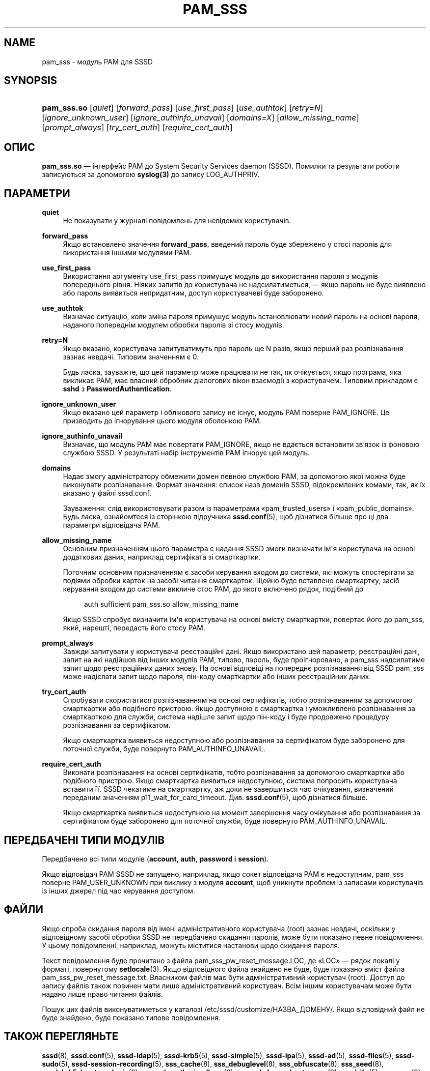 '\" t
.\"     Title: pam_sss
.\"    Author: Основна гілка розробки SSSD \(em https://pagure.io/SSSD/sssd/
.\" Generator: DocBook XSL Stylesheets vsnapshot <http://docbook.sf.net/>
.\"      Date: 12/09/2020
.\"    Manual: Сторінки підручника SSSD
.\"    Source: SSSD
.\"  Language: English
.\"
.TH "PAM_SSS" "8" "12/09/2020" "SSSD" "Сторінки підручника SSSD"
.\" -----------------------------------------------------------------
.\" * Define some portability stuff
.\" -----------------------------------------------------------------
.\" ~~~~~~~~~~~~~~~~~~~~~~~~~~~~~~~~~~~~~~~~~~~~~~~~~~~~~~~~~~~~~~~~~
.\" http://bugs.debian.org/507673
.\" http://lists.gnu.org/archive/html/groff/2009-02/msg00013.html
.\" ~~~~~~~~~~~~~~~~~~~~~~~~~~~~~~~~~~~~~~~~~~~~~~~~~~~~~~~~~~~~~~~~~
.ie \n(.g .ds Aq \(aq
.el       .ds Aq '
.\" -----------------------------------------------------------------
.\" * set default formatting
.\" -----------------------------------------------------------------
.\" disable hyphenation
.nh
.\" disable justification (adjust text to left margin only)
.ad l
.\" -----------------------------------------------------------------
.\" * MAIN CONTENT STARTS HERE *
.\" -----------------------------------------------------------------
.SH "NAME"
pam_sss \- модуль PAM для SSSD
.SH "SYNOPSIS"
.HP \w'\fBpam_sss\&.so\fR\ 'u
\fBpam_sss\&.so\fR [\fIquiet\fR] [\fIforward_pass\fR] [\fIuse_first_pass\fR] [\fIuse_authtok\fR] [\fIretry=N\fR] [\fIignore_unknown_user\fR] [\fIignore_authinfo_unavail\fR] [\fIdomains=X\fR] [\fIallow_missing_name\fR] [\fIprompt_always\fR] [\fItry_cert_auth\fR] [\fIrequire_cert_auth\fR]
.SH "ОПИС"
.PP
\fBpam_sss\&.so\fR
\(em інтерфейс PAM до System Security Services daemon (SSSD)\&. Помилки та результати роботи записуються за допомогою
\fBsyslog(3)\fR
до запису LOG_AUTHPRIV\&.
.SH "ПАРАМЕТРИ"
.PP
\fBquiet\fR
.RS 4
Не показувати у журналі повідомлень для невідомих користувачів\&.
.RE
.PP
\fBforward_pass\fR
.RS 4
Якщо встановлено значення
\fBforward_pass\fR, введений пароль буде збережено у стосі паролів для використання іншими модулями PAM\&.
.RE
.PP
\fBuse_first_pass\fR
.RS 4
Використання аргументу use_first_pass примушує модуль до використання пароля з модулів попереднього рівня\&. Ніяких запитів до користувача не надсилатиметься, \(em якщо пароль не буде виявлено або пароль виявиться непридатним, доступ користувачеві буде заборонено\&.
.RE
.PP
\fBuse_authtok\fR
.RS 4
Визначає ситуацію, коли зміна пароля примушує модуль встановлювати новий пароль на основі пароля, наданого попереднім модулем обробки паролів зі стосу модулів\&.
.RE
.PP
\fBretry=N\fR
.RS 4
Якщо вказано, користувача запитуватимуть про пароль ще N разів, якщо перший раз розпізнавання зазнає невдачі\&. Типовим значенням є 0\&.
.sp
Будь ласка, зауважте, що цей параметр може працювати не так, як очікується, якщо програма, яка викликає PAM, має власний обробник діалогових вікон взаємодії з користувачем\&. Типовим прикладом є
\fBsshd\fR
з
\fBPasswordAuthentication\fR\&.
.RE
.PP
\fBignore_unknown_user\fR
.RS 4
Якщо вказано цей параметр і облікового запису не існує, модуль PAM поверне PAM_IGNORE\&. Це призводить до ігнорування цього модуля оболонкою PAM\&.
.RE
.PP
\fBignore_authinfo_unavail\fR
.RS 4
Визначає, що модуль PAM має повертати PAM_IGNORE, якщо не вдається встановити зв\(cqязок із фоновою службою SSSD\&. У результаті набір інструментів PAM ігнорує цей модуль\&.
.RE
.PP
\fBdomains\fR
.RS 4
Надає змогу адміністратору обмежити домен певною службою PAM, за допомогою якої можна буде виконувати розпізнавання\&. Формат значення: список назв доменів SSSD, відокремлених комами, так, як їх вказано у файлі sssd\&.conf\&.
.sp
Зауваження: слід використовувати разом із параметрами \(Fopam_trusted_users\(Fc і \(Fopam_public_domains\(Fc\&. Будь ласка, ознайомтеся із сторінкою підручника
\fBsssd.conf\fR(5), щоб дізнатися більше про ці два параметри відповідача PAM\&.
.RE
.PP
\fBallow_missing_name\fR
.RS 4
Основним призначенням цього параметра є надання SSSD змоги визначати ім\*(Aqя користувача на основі додаткових даних, наприклад сертифіката зі смарткартки\&.
.sp
Поточним основним призначенням є засоби керування входом до системи, які можуть спостерігати за подіями обробки карток на засобі читання смарткарток\&. Щойно буде вставлено смарткартку, засіб керування входом до системи викличе стос PAM, до якого включено рядок, подібний до
.sp
.if n \{\
.RS 4
.\}
.nf
auth sufficient pam_sss\&.so allow_missing_name
                        
.fi
.if n \{\
.RE
.\}
.sp
Якщо SSSD спробує визначити ім\*(Aqя користувача на основі вмісту смарткартки, повертає його до pam_sss, який, нарешті, передасть його стосу PAM\&.
.RE
.PP
\fBprompt_always\fR
.RS 4
Завжди запитувати у користувача реєстраційні дані\&. Якщо використано цей параметр, реєстраційні дані, запит на які надійшов від інших модулів PAM, типово, пароль, буде проігноровано, а pam_sss надсилатиме запит щодо реєстраційних даних знову\&. На основі відповіді на попереднє розпізнавання від SSSD pam_sss може надіслати запит щодо пароля, пін\-коду смарткартки або інших реєстраційних даних\&.
.RE
.PP
\fBtry_cert_auth\fR
.RS 4
Спробувати скористатися розпізнаванням на основі сертифікатів, тобто розпізнаванням за допомогою смарткартки або подібного пристрою\&. Якщо доступною є смарткартка і уможливлено розпізнавання за смарткарткою для служби, система надішле запит щодо пін\-коду і буде продовжено процедуру розпізнавання за сертифікатом\&.
.sp
Якщо смарткартка виявиться недоступною або розпізнавання за сертифікатом буде заборонено для поточної служби, буде повернуто PAM_AUTHINFO_UNAVAIL\&.
.RE
.PP
\fBrequire_cert_auth\fR
.RS 4
Виконати розпізнавання на основі сертифікатів, тобто розпізнавання за допомогою смарткартки або подібного пристрою\&. Якщо смарткартка виявиться недоступною, система попросить користувача вставити її\&. SSSD чекатиме на смарткартку, аж доки не завершиться час очікування, визначений переданим значенням p11_wait_for_card_timeout\&. Див\&.
\fBsssd.conf\fR(5), щоб дізнатися більше\&.
.sp
Якщо смарткартка виявиться недоступною на момент завершення часу очікування або розпізнавання за сертифікатом буде заборонено для поточної служби, буде повернуто PAM_AUTHINFO_UNAVAIL\&.
.RE
.SH "ПЕРЕДБАЧЕНІ ТИПИ МОДУЛІВ"
.PP
Передбачено всі типи модулів (\fBaccount\fR,
\fBauth\fR,
\fBpassword\fR
і
\fBsession\fR)\&.
.PP
Якщо відповідач PAM SSSD не запущено, наприклад, якщо сокет відповідача PAM є недоступним, pam_sss поверне PAM_USER_UNKNOWN при виклику з модуля
\fBaccount\fR, щоб уникнути проблем із записами користувачів із інших джерел під час керування доступом\&.
.SH "ФАЙЛИ"
.PP
Якщо спроба скидання пароля від імені адміністративного користувача (root) зазнає невдачі, оскільки у відповідному засобі обробки SSSD не передбачено скидання паролів, може бути показано певне повідомлення\&. У цьому повідомленні, наприклад, можуть міститися настанови щодо скидання пароля\&.
.PP
Текст повідомлення буде прочитано з файла
pam_sss_pw_reset_message\&.LOC, де \(FoLOC\(Fc \(em рядок локалі у форматі, повернутому
\fBsetlocale\fR(3)\&. Якщо відповідного файла знайдено не буде, буде показано вміст файла
pam_sss_pw_reset_message\&.txt\&. Власником файлів має бути адміністративний користувач (root)\&. Доступ до запису файлів також повинен мати лише адміністративний користувач\&. Всім іншим користувачам може бути надано лише право читання файлів\&.
.PP
Пошук цих файлів виконуватиметься у каталозі
/etc/sssd/customize/НАЗВА_ДОМЕНУ/\&. Якщо відповідний файл не буде знайдено, буде показано типове повідомлення\&.
.SH "ТАКОЖ ПЕРЕГЛЯНЬТЕ"
.PP
\fBsssd\fR(8),
\fBsssd.conf\fR(5),
\fBsssd-ldap\fR(5),
\fBsssd-krb5\fR(5),
\fBsssd-simple\fR(5),
\fBsssd-ipa\fR(5),
\fBsssd-ad\fR(5),
\fBsssd-files\fR(5),
\fBsssd-sudo\fR(5),
\fBsssd-session-recording\fR(5),
\fBsss_cache\fR(8),
\fBsss_debuglevel\fR(8),
\fBsss_obfuscate\fR(8),
\fBsss_seed\fR(8),
\fBsssd_krb5_locator_plugin\fR(8),
\fBsss_ssh_authorizedkeys\fR(8), \fBsss_ssh_knownhostsproxy\fR(8),
\fBsssd-ifp\fR(5),
\fBpam_sss\fR(8)\&.
\fBsss_rpcidmapd\fR(5)
.SH "AUTHORS"
.PP
\fBОсновна гілка розробки SSSD \(em
https://pagure\&.io/SSSD/sssd/\fR
